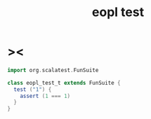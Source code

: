#+property: tangle src/test/scala/eopl-test.scala
#+title: eopl test

* ><

  #+begin_src scala
  import org.scalatest.FunSuite

  class eopl_test_t extends FunSuite {
    test ("1") {
      assert (1 === 1)
    }
  }
  #+end_src
